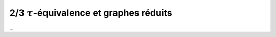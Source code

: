 ==================================================
2/3 :math:`\tau`-équivalence et graphes réduits
==================================================

...